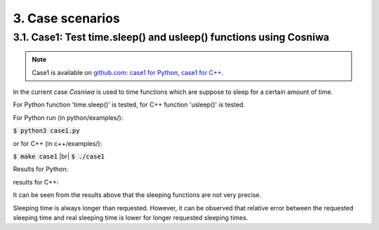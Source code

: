 3. Case scenarios
===================================

3.1. Case1:  Test time.sleep() and usleep() functions using Cosniwa
+++++++++++++++++++++++++++++++++++++++++++++++++++++++++++++++++++++++


.. Note::

    Case1 is available on `github.com <https://github.com/jacekpierzchlewski/cosniwa>`_:
    `case1 for Python <https://github.com/jacekpierzchlewski/cosniwa/tree/master/python/examples/case1.py>`_,
    `case1 for C++ <https://github.com/jacekpierzchlewski/cosniwa/tree/master/c++/examples/case1.cpp>`_.

In the current case *Cosniwa* is used to time
functions which are suppose
to sleep for a certain amount of time.

For Python function 'time.sleep()' is tested,
for C++ function 'usleep()' is tested.

For Python run (in python/examples/):

:code:`$ python3 case1.py`

or for C++ (in c++/examples/):

:code:`$ make case1`  |br|
:code:`$ ./case1`

Results for Python:

.. image:: images/case1py.png

results for C++:

.. image:: images/case1cpp.png

It can be seen from the results above that
the sleeping functions are not
very precise.

Sleeping time is always longer than requested.
However, it can be observed that relative error between
the requested sleeping time and real sleeping time is
lower for longer requested sleeping times.



